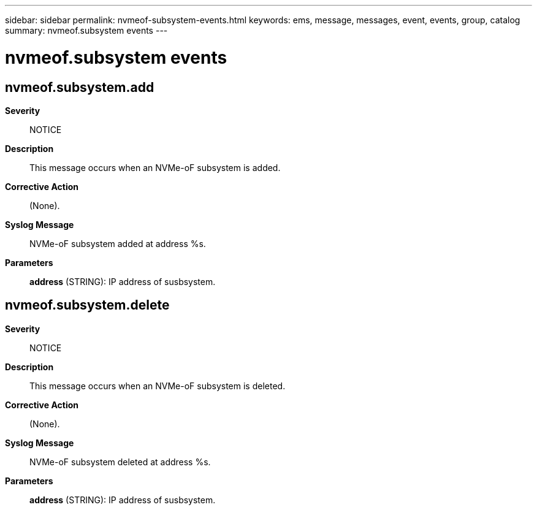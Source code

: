 ---
sidebar: sidebar
permalink: nvmeof-subsystem-events.html
keywords: ems, message, messages, event, events, group, catalog
summary: nvmeof.subsystem events
---

= nvmeof.subsystem events
:toclevels: 1
:hardbreaks:
:nofooter:
:icons: font
:linkattrs:
:imagesdir: ./media/

== nvmeof.subsystem.add
*Severity*::
NOTICE
*Description*::
This message occurs when an NVMe-oF subsystem is added.
*Corrective Action*::
(None).
*Syslog Message*::
NVMe-oF subsystem added at address %s.
*Parameters*::
*address* (STRING): IP address of susbsystem.

== nvmeof.subsystem.delete
*Severity*::
NOTICE
*Description*::
This message occurs when an NVMe-oF subsystem is deleted.
*Corrective Action*::
(None).
*Syslog Message*::
NVMe-oF subsystem deleted at address %s.
*Parameters*::
*address* (STRING): IP address of susbsystem.
